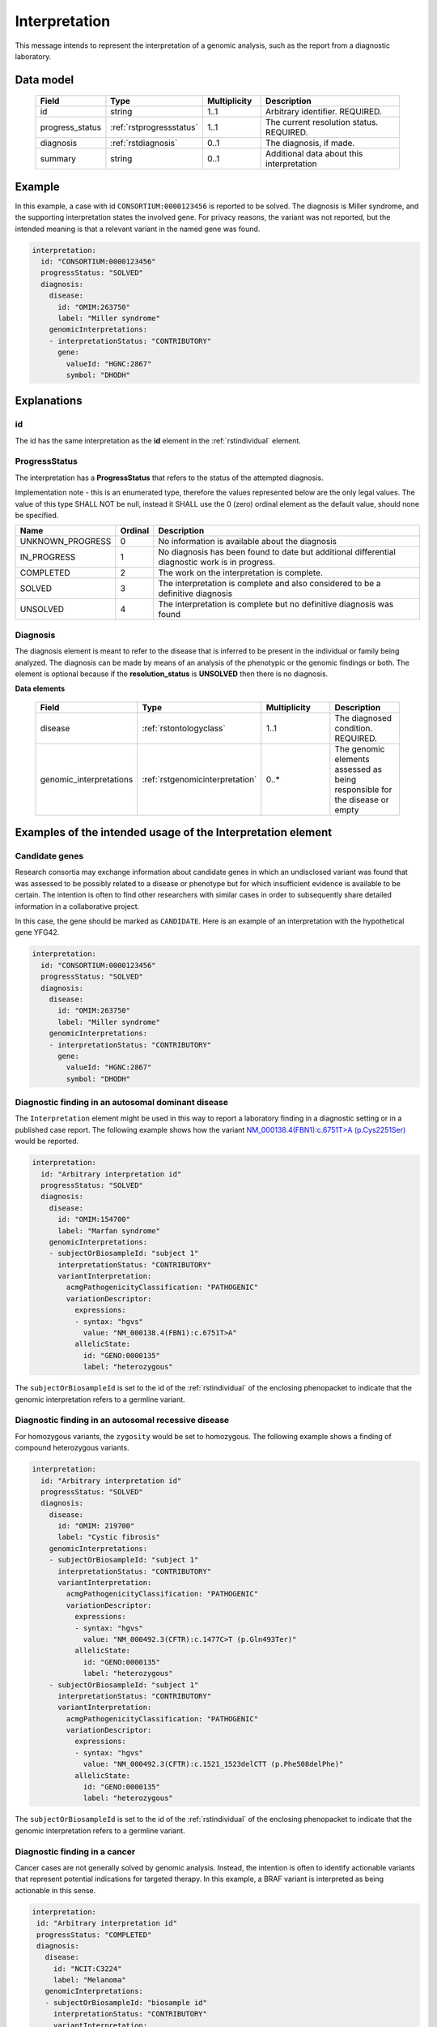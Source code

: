 .. _rstinterpretation:

##############
Interpretation
##############

This message intends to represent the interpretation of a genomic analysis, such as the report from
a diagnostic laboratory.

Data model
##########

 .. list-table::
    :widths: 25 25 25 75
    :header-rows: 1

    * - Field
      - Type
      - Multiplicity
      - Description
    * - id
      - string
      - 1..1
      - Arbitrary identifier. REQUIRED.
    * - progress_status
      - :ref:`rstprogressstatus`
      - 1..1
      - The current resolution status. REQUIRED.
    * - diagnosis
      - :ref:`rstdiagnosis`
      - 0..1
      - The diagnosis, if made.
    * - summary
      - string
      - 0..1
      - Additional data about this interpretation



Example
#######

In this example, a case with id ``CONSORTIUM:0000123456`` is reported to be
solved. The diagnosis is Miller syndrome, and the supporting interpretation
states the involved gene. For privacy reasons, the variant was not reported, but the
intended meaning is that a relevant variant in the named gene was found.


.. code-block:: yaml

  interpretation:
    id: "CONSORTIUM:0000123456"
    progressStatus: "SOLVED"
    diagnosis:
      disease:
        id: "OMIM:263750"
        label: "Miller syndrome"
      genomicInterpretations:
      - interpretationStatus: "CONTRIBUTORY"
        gene:
          valueId: "HGNC:2867"
          symbol: "DHODH"



Explanations
############

id
~~
The id has the same interpretation as the **id** element in the :ref:`rstindividual` element.



.. _rstprogressstatus:

ProgressStatus
~~~~~~~~~~~~~~

The interpretation has a **ProgressStatus** that refers to the status of the attempted diagnosis.


Implementation note - this is an enumerated type, therefore the values represented below are the only legal values. The
value of this type SHALL NOT be null, instead it SHALL use the 0 (zero) ordinal element as the default value, should none
be specified.

.. csv-table::
   :header: Name, Ordinal, Description

    UNKNOWN_PROGRESS, 0, No information is available about the diagnosis
    IN_PROGRESS, 1, No diagnosis has been found to date but additional differential diagnostic work is in progress.
    COMPLETED, 2, The work on the interpretation is complete.
    SOLVED, 3, The interpretation is complete and also  considered to be a definitive diagnosis
    UNSOLVED, 4, The interpretation is complete but no definitive diagnosis was found



.. _rstdiagnosis:

Diagnosis
~~~~~~~~~

The diagnosis element is meant to refer to the disease that is inferred to be present in the individual
or family being analyzed. The diagnosis can be made by  means of an analysis of the phenotypic or the genomic findings or both.
The element is optional because if the **resolution_status** is **UNSOLVED** then there is no diagnosis.

**Data elements**

 .. list-table::
    :widths: 25 50 50 50
    :header-rows: 1

    * - Field
      - Type
      - Multiplicity
      - Description
    * - disease
      - :ref:`rstontologyclass`
      - 1..1
      - The diagnosed condition. REQUIRED.
    * - genomic_interpretations
      - :ref:`rstgenomicinterpretation`
      - 0..*
      - The genomic elements assessed as being responsible for the disease or empty

Examples of the intended usage of the Interpretation element
############################################################

Candidate genes
~~~~~~~~~~~~~~~

Research consortia may exchange information about candidate genes in which an undisclosed
variant was found that was assessed to be possibly related to a disease or phenotype but
for which insufficient evidence is available to be certain. The intention is often to find
other researchers with similar cases in order to subsequently share detailed information in
a collaborative project.

In this case, the gene should be marked as ``CANDIDATE``. Here is an example of an interpretation
with the hypothetical gene YFG42.



.. code-block:: yaml

  interpretation:
    id: "CONSORTIUM:0000123456"
    progressStatus: "SOLVED"
    diagnosis:
      disease:
        id: "OMIM:263750"
        label: "Miller syndrome"
      genomicInterpretations:
      - interpretationStatus: "CONTRIBUTORY"
        gene:
          valueId: "HGNC:2867"
          symbol: "DHODH"


Diagnostic finding in an autosomal dominant disease
~~~~~~~~~~~~~~~~~~~~~~~~~~~~~~~~~~~~~~~~~~~~~~~~~~~

The ``Interpretation`` element might be used in this way to report a laboratory finding in a diagnostic
setting or in a published case report. The following example shows how the variant
`NM_000138.4(FBN1):c.6751T>A (p.Cys2251Ser) <https://www.ncbi.nlm.nih.gov/clinvar/variation/519780/>`_
would be reported.

.. code-block:: yaml

    interpretation:
      id: "Arbitrary interpretation id"
      progressStatus: "SOLVED"
      diagnosis:
        disease:
          id: "OMIM:154700"
          label: "Marfan syndrome"
        genomicInterpretations:
        - subjectOrBiosampleId: "subject 1"
          interpretationStatus: "CONTRIBUTORY"
          variantInterpretation:
            acmgPathogenicityClassification: "PATHOGENIC"
            variationDescriptor:
              expressions:
              - syntax: "hgvs"
                value: "NM_000138.4(FBN1):c.6751T>A"
              allelicState:
                id: "GENO:0000135"
                label: "heterozygous"

The ``subjectOrBiosampleId`` is set to the id of the :ref:`rstindividual` of the enclosing phenopacket
to indicate that the genomic interpretation refers to a germline variant.

Diagnostic finding in an autosomal recessive disease
~~~~~~~~~~~~~~~~~~~~~~~~~~~~~~~~~~~~~~~~~~~~~~~~~~~~

For homozygous variants, the ``zygosity`` would be set to homozygous. The following example
shows a finding of compound heterozygous variants.


.. code-block:: yaml

    interpretation:
      id: "Arbitrary interpretation id"
      progressStatus: "SOLVED"
      diagnosis:
        disease:
          id: "OMIM: 219700"
          label: "Cystic fibrosis"
        genomicInterpretations:
        - subjectOrBiosampleId: "subject 1"
          interpretationStatus: "CONTRIBUTORY"
          variantInterpretation:
            acmgPathogenicityClassification: "PATHOGENIC"
            variationDescriptor:
              expressions:
              - syntax: "hgvs"
                value: "NM_000492.3(CFTR):c.1477C>T (p.Gln493Ter)"
              allelicState:
                id: "GENO:0000135"
                label: "heterozygous"
        - subjectOrBiosampleId: "subject 1"
          interpretationStatus: "CONTRIBUTORY"
          variantInterpretation:
            acmgPathogenicityClassification: "PATHOGENIC"
            variationDescriptor:
              expressions:
              - syntax: "hgvs"
                value: "NM_000492.3(CFTR):c.1521_1523delCTT (p.Phe508delPhe)"
              allelicState:
                id: "GENO:0000135"
                label: "heterozygous"

The ``subjectOrBiosampleId`` is set to the id of the :ref:`rstindividual` of the enclosing phenopacket
to indicate that the genomic interpretation refers to a germline variant.

Diagnostic finding in a cancer
~~~~~~~~~~~~~~~~~~~~~~~~~~~~~~

Cancer cases are not generally solved by genomic analysis. Instead, the intention is often to
identify actionable variants that represent potential indications for targeted therapy. In
this example, a BRAF variant is interpreted as being actionable in this sense.

.. code-block:: yaml

 interpretation:
  id: "Arbitrary interpretation id"
  progressStatus: "COMPLETED"
  diagnosis:
    disease:
      id: "NCIT:C3224"
      label: "Melanoma"
    genomicInterpretations:
    - subjectOrBiosampleId: "biosample id"
      interpretationStatus: "CONTRIBUTORY"
      variantInterpretation:
        acmgPathogenicityClassification: "PATHOGENIC"
        therapeuticActionability: "ACTIONABLE"
        variationDescriptor:
          expressions:
          - syntax: "hgvs"
            value: "NM_001374258.1(BRAF):c.1919T>A (p.Val640Glu)"
          allelicState:
            id: "GENO:0000135"
            label: "heterozygous"

The ``subjectOrBiosampleId`` is set to the id of the :ref:`rstbiosample`
that is contained in the enclosing phenopacket, representing a biopsy from
a melanoma sample taken from the subject of the phenopacket.
